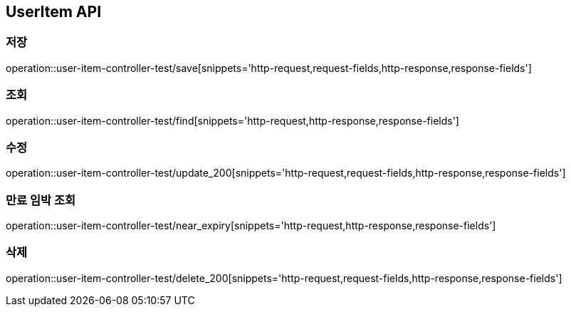 [[UserItem-API]]
== UserItem API

[[UserItem-저장]]
=== 저장
operation::user-item-controller-test/save[snippets='http-request,request-fields,http-response,response-fields']

[[UserItem-조회]]
=== 조회
operation::user-item-controller-test/find[snippets='http-request,http-response,response-fields']

[[UserItem-수정]]
=== 수정
operation::user-item-controller-test/update_200[snippets='http-request,request-fields,http-response,response-fields']

[[UserItem-기한임박조회]]
=== 만료 임박 조회
operation::user-item-controller-test/near_expiry[snippets='http-request,http-response,response-fields']

[[UserItem-삭제]]
=== 삭제
operation::user-item-controller-test/delete_200[snippets='http-request,request-fields,http-response,response-fields']

